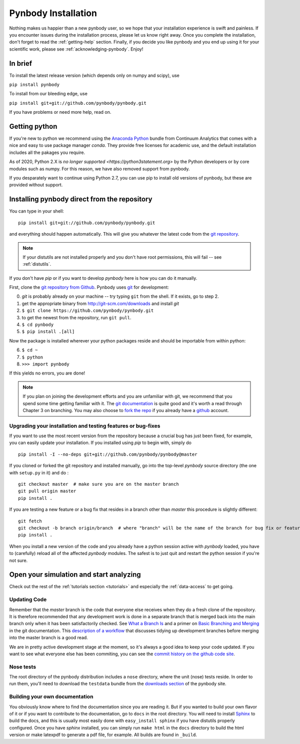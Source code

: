 .. summary How to install pynbody

.. _pynbody-installation:

Pynbody Installation
====================

Nothing makes us happier than a new pynbody user, so we hope that your
installation experience is swift and painless. If you encounter issues
during the installation process, please let us know right away. Once
you complete the installation, don't forget to read the
:ref:`getting-help` section. Finally, if you decide you like pynbody
and you end up using it for your scientific work, please see
:ref:`acknowledging-pynbody`. Enjoy!


In brief
--------

To install the latest release version (which depends only on numpy and scipy), use

``pip install pynbody``

To install from our bleeding edge, use

``pip install git+git://github.com/pynbody/pynbody.git``

If you have problems or need more help, read on.


Getting python
--------------

If you're new to python we recommend using the `Anaconda Python
<https://store.continuum.io/cshop/anaconda/>`_ bundle from Continuum
Analytics that comes with a nice and easy to use package manager
`conda`. They  provide free licenses for academic use, and the default
installation includes all the pakages you require.

As of 2020, Python 2.X is `no longer supported <https://python3statement.org>` by the Python developers or by
core modules such as numpy. For this reason, we have also removed support
from pynbody.

If you desparately want to continue using Python 2.7, you can use pip to install old versions
of pynbody, but these are provided without support.

.. _install-pynbody:

Installing pynbody direct from the repository
---------------------------------------------

You can type in your shell:

::

   pip install git+git://github.com/pynbody/pynbody.git

and everything should happen automatically. This will give you
whatever the latest code from the `git repository <https://github.com/pynbody/pynbody>`_.

.. note:: If your distutils are not installed properly and you don't have root permissions, this will fail -- see :ref:`distutils`.

If you don't have `pip` or if you want to develop `pynbody` here is
how you can do it manually.

First, clone the `git repository from Github
<https://github.com/pynbody/pynbody>`_. Pynbody uses `git
<http://git-scm.com/>`_ for development:

0. `git` is probably already on your machine -- try typing ``git`` from the shell. If it exists, go to step 2.

1. get the appropriate binary from http://git-scm.com/downloads and install `git`

2. ``$ git clone https://github.com/pynbody/pynbody.git``

3. to get the newest from the repository, run ``git pull``.

4. ``$ cd pynbody``

5. ``$ pip install .[all]``

Now the package is installed wherever your python packages reside and should be importable from within python:

6. ``$ cd ~``

7. ``$ python``

8. ``>>> import pynbody``

If this yields no errors, you are done!

.. note::
   If you plan on joining the development efforts and you are
   unfamiliar with git, we recommend that you spend some time getting
   familiar with it. The `git documentation <http://git-scm.com/doc>`_
   is quite good and it's worth a read through Chapter 3 on
   branching. You may also choose to `fork the repo
   <https://help.github.com/articles/fork-a-repo>`_ if you already
   have a `github <http://github.com>`_ account.



Upgrading your installation and testing features or bug-fixes
^^^^^^^^^^^^^^^^^^^^^^^^^^^^^^^^^^^^^^^^^^^^^^^^^^^^^^^^^^^^^

If you want to use the most recent version from the repository because
a crucial bug has just been fixed, for example, you can easily update
your installation. If you installed using `pip` to begin with, simply
do

::

   pip install -I --no-deps git+git://github.com/pynbody/pynbody@master

If you cloned or forked the git repository and installed manually, go
into the top-level `pynbody` source directory (the one with
``setup.py`` in it) and do :

::

   git checkout master  # make sure you are on the master branch
   git pull origin master
   pip install .


If you are testing a new feature or a bug fix that resides in a branch
other than `master` this procedure is slightly different:

::

   git fetch
   git checkout -b branch origin/branch  # where "branch" will be the name of the branch for bug fix or feature
   pip install .

When you install a new version of the code and you already have a
python session active with `pynbody` loaded, you have to (carefully)
reload all of the affected `pynbody` modules. The safest is to just
quit and restart the python session if you're not sure.


Open your simulation and start analyzing
----------------------------------------

Check out the rest of the :ref:`tutorials section <tutorials>` and
especially the :ref:`data-access` to get going.



Updating Code
^^^^^^^^^^^^^

Remember that the `master` branch is the
code that everyone else receives when they do a fresh clone of the
repository. It is therefore recommended that any development work is
done in a separate branch that is merged back into the main branch
only when it has been satisfactorily checked. See `What a Branch Is
<http://git-scm.com/book/en/Git-Branching-What-a-Branch-Is>`_ and a
primer on `Basic Branching and Merging
<http://git-scm.com/book/en/Git-Branching-Basic-Branching-and-Merging>`_
in the git documentation. This `description of a workflow
<http://sandofsky.com/blog/git-workflow.html>`_ that discusses tidying
up development branches before merging into the master branch is a
good read.

We are in pretty active development stage at the moment, so it's
always a good idea to keep your code updated. If you want to see what
everyone else has been commiting, you can see the `commit history on
the github code site
<https://github.com/pynbody/pynbody/commits/master>`_.


Nose tests
^^^^^^^^^^

The root directory of the pynbody distribution includes a ``nose``
directory, where the unit (nose) tests reside. In order to run them,
you'll need to download the ``testdata`` bundle from the `downloads section
<https://github.com/pynbody/pynbody/releases>`_ of the pynbody site.


Building your own documentation
^^^^^^^^^^^^^^^^^^^^^^^^^^^^^^^

You obviously know where to find the documentation since you are
reading it. But if you wanted to build your own flavor of it or if you
want to contribute to the documentation, go to ``docs`` in the root
directory. You will need to install `Sphinx <http://sphinx-doc.org/>`_
to build the docs, and this is usually most easily done with
``easy_install sphinx`` if you have distutils properly
configured. Once you have `sphinx` installed, you can simply run
``make html`` in the ``docs`` directory to build the html version or
make latexpdf to generate a pdf file, for example. All builds are
found in ``_build``.

